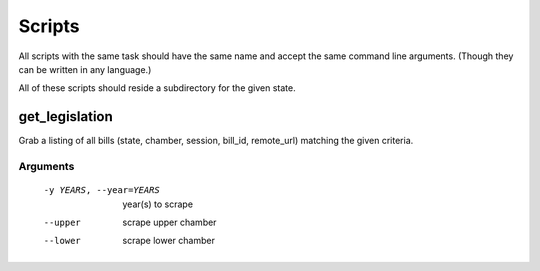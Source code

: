 
=======
Scripts
=======

All scripts with the same task should have the same name and accept the same
command line arguments. (Though they can be written in any language.)

All of these scripts should reside a subdirectory for the given state.

---------------
get_legislation
---------------

Grab a listing of all bills (state, chamber, session, bill_id, remote_url) 
matching the given criteria.

Arguments
---------

  -y YEARS, --year=YEARS
                        year(s) to scrape
  --upper               scrape upper chamber
  --lower               scrape lower chamber

